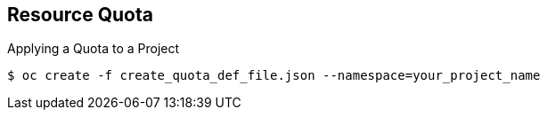 == Resource Quota
:noaudio:

.Applying a Quota to a Project

----

$ oc create -f create_quota_def_file.json --namespace=your_project_name

----

ifdef::showscript[]

=== Transcript
To create a quota and apply it to a project, use the `oc create` command and
 specify the `--namespace` or `-n` flag with the project name.

endif::showscript[]
